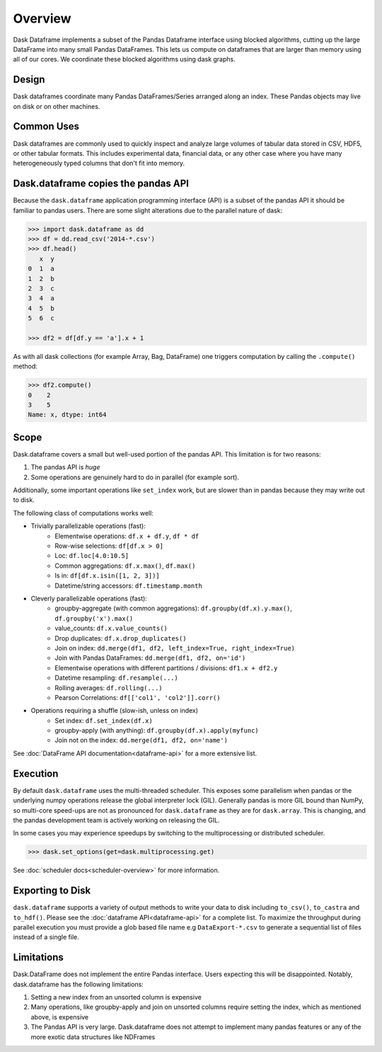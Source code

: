 Overview
========

Dask Dataframe implements a subset of the Pandas Dataframe interface using blocked
algorithms, cutting up the large DataFrame into many small Pandas DataFrames.
This lets us compute on dataframes that are larger than memory using all of our
cores. We coordinate these blocked algorithms using dask graphs.

Design
------

.. image:: images/dask-dataframe.svg
   :alt: Dask DataFrames coordinate many Pandas DataFrames
   :align: right
   :width: 50%

Dask dataframes coordinate many Pandas DataFrames/Series arranged along an
index. These Pandas objects may live on disk or on other machines.


Common Uses
-----------

Dask dataframes are commonly used to quickly inspect and analyze large volumes
of tabular data stored in CSV, HDF5, or other tabular formats.  This includes
experimental data, financial data, or any other case where you have many
heterogeneously typed columns that don't fit into memory.

Dask.dataframe copies the pandas API
------------------------------------

Because the ``dask.dataframe`` application programming interface (API) is a
subset of the pandas API it should be familiar to pandas users.  There are some
slight alterations due to the parallel nature of dask:

.. code-block:: python

   >>> import dask.dataframe as dd
   >>> df = dd.read_csv('2014-*.csv')
   >>> df.head()
      x  y
   0  1  a
   1  2  b
   2  3  c
   3  4  a
   4  5  b
   5  6  c

   >>> df2 = df[df.y == 'a'].x + 1

As with all dask collections (for example Array, Bag, DataFrame) one triggers
computation by calling the ``.compute()`` method:

.. code-block:: python

   >>> df2.compute()
   0    2
   3    5
   Name: x, dtype: int64


Scope
-----

Dask.dataframe covers a small but well-used portion of the pandas API.
This limitation is for two reasons:

1.  The pandas API is *huge*
2.  Some operations are genuinely hard to do in parallel (for example sort).

Additionally, some important operations like ``set_index`` work, but are slower
than in pandas because they may write out to disk.

The following class of computations works well:

* Trivially parallelizable operations (fast):
    *  Elementwise operations:  ``df.x + df.y``, ``df * df``
    *  Row-wise selections:  ``df[df.x > 0]``
    *  Loc:  ``df.loc[4.0:10.5]``
    *  Common aggregations:  ``df.x.max()``, ``df.max()``
    *  Is in:  ``df[df.x.isin([1, 2, 3])]``
    *  Datetime/string accessors:  ``df.timestamp.month``
* Cleverly parallelizable operations (fast):
    *  groupby-aggregate (with common aggregations): ``df.groupby(df.x).y.max()``,
       ``df.groupby('x').max()``
    *  value_counts:  ``df.x.value_counts()``
    *  Drop duplicates:  ``df.x.drop_duplicates()``
    *  Join on index:  ``dd.merge(df1, df2, left_index=True, right_index=True)``
    *  Join with Pandas DataFrames: ``dd.merge(df1, df2, on='id')``
    *  Elementwise operations with different partitions / divisions: ``df1.x + df2.y``
    *  Datetime resampling: ``df.resample(...)``
    *  Rolling averages:  ``df.rolling(...)``
    *  Pearson Correlations: ``df[['col1', 'col2']].corr()``
* Operations requiring a shuffle (slow-ish, unless on index)
    *  Set index:  ``df.set_index(df.x)``
    *  groupby-apply (with anything):  ``df.groupby(df.x).apply(myfunc)``
    *  Join not on the index:  ``dd.merge(df1, df2, on='name')``

See :doc:`DataFrame API documentation<dataframe-api>` for a more extensive
list.


Execution
---------

By default ``dask.dataframe`` uses the multi-threaded scheduler.
This exposes some parallelism when pandas or the underlying numpy operations
release the global interpreter lock (GIL).  Generally pandas is more GIL
bound than NumPy, so multi-core speed-ups are not as pronounced for
``dask.dataframe`` as they are for ``dask.array``.  This is changing, and
the pandas development team is actively working on releasing the GIL.

In some cases you may experience speedups by switching to the multiprocessing
or distributed scheduler.

.. code-block:: python

   >>> dask.set_options(get=dask.multiprocessing.get)

See :doc:`scheduler docs<scheduler-overview>` for more information.


Exporting to Disk
-----------------
``dask.dataframe`` supports a variety of output methods to write your data to
disk including ``to_csv()``, ``to_castra`` and ``to_hdf()``. Please see the
:doc:`dataframe API<dataframe-api>` for a complete list. To maximize the
throughput during parallel execution you must provide a glob based file name
e.g ``DataExport-*.csv`` to generate a sequential list of files instead of a
single file.


Limitations
-----------

Dask.DataFrame does not implement the entire Pandas interface.  Users expecting this
will be disappointed.  Notably, dask.dataframe has the following limitations:

1.  Setting a new index from an unsorted column is expensive
2.  Many operations, like groupby-apply and join on unsorted columns require
    setting the index, which as mentioned above, is expensive
3.  The Pandas API is very large.  Dask.dataframe does not attempt to implement
    many pandas features or any of the more exotic data structures like NDFrames
